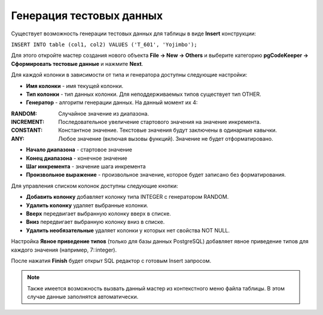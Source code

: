 =========================
Генерация тестовых данных
=========================

Существует возможность генерации тестовых данных для таблицы в виде **Insert** конструкции:

``INSERT INTO table (col1, col2) VALUES ('T_601', 'Yojimbo');``

Для этого откройте мастер создания нового объекта **File -> New -> Others** и выберите категорию **pgCodeKeeper -> Сформировать тестовые данные** и нажмите **Next**.

.. image:: ../images/mock_data_wizard.png

Для каждой колонки в зависимости от типа и генератора доступны следующие настройки:

- **Имя колонки** - имя текущей колонки.
- **Тип колонки** - тип данных колонки. Для неподдерживаемых типов существует тип OTHER.
- **Генератор** - алгоритм генерации данных. На данный момент их 4:

:RANDOM: Случайное значение из диапазона.
:INCREMENT: Последовательное увеличение стартового значения на значение инкремента.
:CONSTANT: Константное значение. Текстовые значения будут заключены в одинарные кавычки.
:ANY: Любое значение (включая вызовы функций). Значение не будет отформатировано.

- **Начало диапазона** - стартовое значение
- **Конец диапазона** - конечное значение
- **Шаг инкремента** - значение шага инкремента
- **Произвольное выражение** - произвольное значение, которое будет записано без форматирования.

Для управления списком колонок доступны следующие кнопки:

- **Добавить колонку** добавляет колонку типа INTEGER с генератором RANDOM.
- **Удалить колонку** удаляет выбранные колонки.
- **Вверх** передвигает выбранную колонку вверх в списке.
- **Вниз** передвигает выбранную колонку вниз в списке.
- **Удалить необязательные** удаляет колонки у которых нет свойства NOT NULL.

Настройка **Явное приведение типов** (только для базы данных PostgreSQL) добавляет явное приведение типов для каждого значения (например, 7::integer).

После нажатия **Finish** будет открыт SQL редактор с готовым Insert запросом.

.. note:: Также имеется возможность вызвать данный мастер из контекстного меню файла таблицы. В этом случае данные заполнятся автоматически.

.. image:: ../images/mock_data_menu.png
